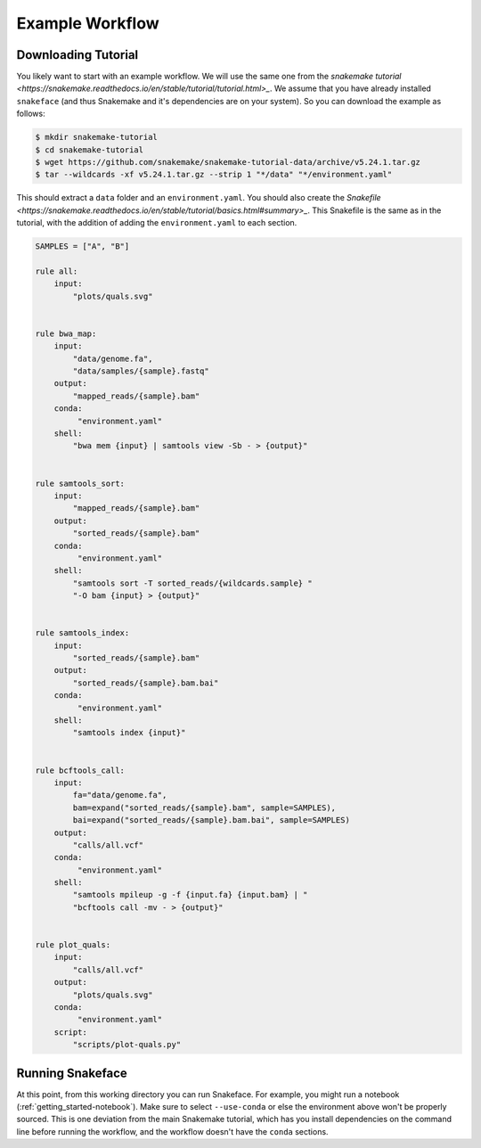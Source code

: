.. _getting_started-example-workflow:

================
Example Workflow
================

Downloading Tutorial
====================

You likely want to start with an example workflow. We will use the same one from
the `snakemake tutorial <https://snakemake.readthedocs.io/en/stable/tutorial/tutorial.html>_`.
We assume that you have already installed ``snakeface`` (and thus Snakemake and it's
dependencies are on your system). So you can download the example as follows:

.. code:: console

    $ mkdir snakemake-tutorial
    $ cd snakemake-tutorial
    $ wget https://github.com/snakemake/snakemake-tutorial-data/archive/v5.24.1.tar.gz
    $ tar --wildcards -xf v5.24.1.tar.gz --strip 1 "*/data" "*/environment.yaml"


This should extract a ``data`` folder and an ``environment.yaml``.
You should also create the `Snakefile <https://snakemake.readthedocs.io/en/stable/tutorial/basics.html#summary>_`.
This Snakefile is the same as in the tutorial, with the addition of adding the ``environment.yaml`` to each
section.

.. code:: console

    SAMPLES = ["A", "B"]

    rule all:
        input:
            "plots/quals.svg"


    rule bwa_map:
        input:
            "data/genome.fa",
            "data/samples/{sample}.fastq"
        output:
            "mapped_reads/{sample}.bam"
        conda:
             "environment.yaml"
        shell:
            "bwa mem {input} | samtools view -Sb - > {output}"


    rule samtools_sort:
        input:
            "mapped_reads/{sample}.bam"
        output:
            "sorted_reads/{sample}.bam"
        conda:
             "environment.yaml"
        shell:
            "samtools sort -T sorted_reads/{wildcards.sample} "
            "-O bam {input} > {output}"


    rule samtools_index:
        input:
            "sorted_reads/{sample}.bam"
        output:
            "sorted_reads/{sample}.bam.bai"
        conda:
             "environment.yaml"
        shell:
            "samtools index {input}"


    rule bcftools_call:
        input:
            fa="data/genome.fa",
            bam=expand("sorted_reads/{sample}.bam", sample=SAMPLES),
            bai=expand("sorted_reads/{sample}.bam.bai", sample=SAMPLES)
        output:
            "calls/all.vcf"
        conda:
             "environment.yaml"
        shell:
            "samtools mpileup -g -f {input.fa} {input.bam} | "
            "bcftools call -mv - > {output}"


    rule plot_quals:
        input:
            "calls/all.vcf"
        output:
            "plots/quals.svg"
        conda:
             "environment.yaml"
        script:
            "scripts/plot-quals.py"



Running Snakeface
=================

At this point, from this working directory you can run Snakeface. For example, you
might run a notebook (:ref:`getting_started-notebook`). Make sure to select ``--use-conda``
or else the environment above won't be properly sourced. This is one deviation from the main
Snakemake tutorial, which has you install dependencies on the command line before running
the workflow, and the workflow doesn't have the ``conda`` sections.
